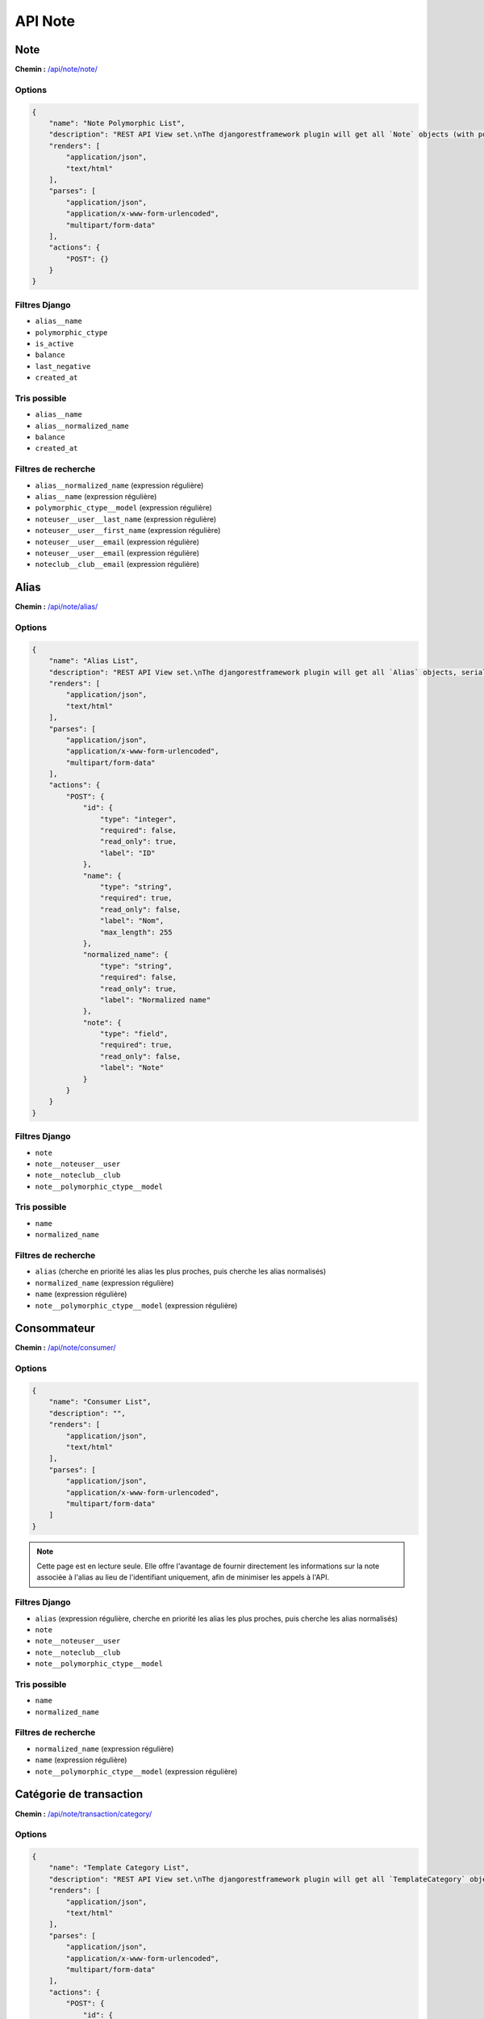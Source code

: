 API Note
========

Note
----

**Chemin :** `/api/note/note/ <https://note.crans.org/api/note/note/>`_

Options
~~~~~~~

.. code:: json

  {
      "name": "Note Polymorphic List",
      "description": "REST API View set.\nThe djangorestframework plugin will get all `Note` objects (with polymorhism),\nserialize it to JSON with the given serializer,\nthen render it on /api/note/note/",
      "renders": [
          "application/json",
          "text/html"
      ],
      "parses": [
          "application/json",
          "application/x-www-form-urlencoded",
          "multipart/form-data"
      ],
      "actions": {
          "POST": {}
      }
  }

Filtres Django
~~~~~~~~~~~~~~

* ``alias__name``
* ``polymorphic_ctype``
* ``is_active``
* ``balance``
* ``last_negative``
* ``created_at``

Tris possible
~~~~~~~~~~~~~

* ``alias__name``
* ``alias__normalized_name``
* ``balance``
* ``created_at``

Filtres de recherche
~~~~~~~~~~~~~~~~~~~~

* ``alias__normalized_name`` (expression régulière)
* ``alias__name`` (expression régulière)
* ``polymorphic_ctype__model`` (expression régulière)
* ``noteuser__user__last_name`` (expression régulière)
* ``noteuser__user__first_name`` (expression régulière)
* ``noteuser__user__email`` (expression régulière)
* ``noteuser__user__email`` (expression régulière)
* ``noteclub__club__email`` (expression régulière)

Alias
-----

**Chemin :** `/api/note/alias/ <https://note.crans.org/api/note/alias/>`_

Options
~~~~~~~

.. code:: json

  {
      "name": "Alias List",
      "description": "REST API View set.\nThe djangorestframework plugin will get all `Alias` objects, serialize it to JSON with the given serializer,\nthen render it on /api/aliases/",
      "renders": [
          "application/json",
          "text/html"
      ],
      "parses": [
          "application/json",
          "application/x-www-form-urlencoded",
          "multipart/form-data"
      ],
      "actions": {
          "POST": {
              "id": {
                  "type": "integer",
                  "required": false,
                  "read_only": true,
                  "label": "ID"
              },
              "name": {
                  "type": "string",
                  "required": true,
                  "read_only": false,
                  "label": "Nom",
                  "max_length": 255
              },
              "normalized_name": {
                  "type": "string",
                  "required": false,
                  "read_only": true,
                  "label": "Normalized name"
              },
              "note": {
                  "type": "field",
                  "required": true,
                  "read_only": false,
                  "label": "Note"
              }
          }
      }
  }

Filtres Django
~~~~~~~~~~~~~~

* ``note``
* ``note__noteuser__user``
* ``note__noteclub__club``
* ``note__polymorphic_ctype__model``

Tris possible
~~~~~~~~~~~~~

* ``name``
* ``normalized_name``

Filtres de recherche
~~~~~~~~~~~~~~~~~~~~

* ``alias`` (cherche en priorité les alias les plus proches, puis cherche les alias normalisés)
* ``normalized_name`` (expression régulière)
* ``name`` (expression régulière)
* ``note__polymorphic_ctype__model`` (expression régulière)

Consommateur
------------

**Chemin :** `/api/note/consumer/ <https://note.crans.org/api/note/consumer/>`_

Options
~~~~~~~

.. code:: json

  {
      "name": "Consumer List",
      "description": "",
      "renders": [
          "application/json",
          "text/html"
      ],
      "parses": [
          "application/json",
          "application/x-www-form-urlencoded",
          "multipart/form-data"
      ]
  }

.. note::

   Cette page est en lecture seule. Elle offre l'avantage de fournir directement les informations sur la note associée
   à l'alias au lieu de l'identifiant uniquement, afin de minimiser les appels à l'API.

Filtres Django
~~~~~~~~~~~~~~

* ``alias`` (expression régulière, cherche en priorité les alias les plus proches, puis cherche les alias normalisés)
* ``note``
* ``note__noteuser__user``
* ``note__noteclub__club``
* ``note__polymorphic_ctype__model``

Tris possible
~~~~~~~~~~~~~

* ``name``
* ``normalized_name``

Filtres de recherche
~~~~~~~~~~~~~~~~~~~~

* ``normalized_name`` (expression régulière)
* ``name`` (expression régulière)
* ``note__polymorphic_ctype__model`` (expression régulière)

Catégorie de transaction
------------------------

**Chemin :** `/api/note/transaction/category/ <https://note.crans.org/api/note/transaction/category/>`_

Options
~~~~~~~

.. code:: json

  {
      "name": "Template Category List",
      "description": "REST API View set.\nThe djangorestframework plugin will get all `TemplateCategory` objects, serialize it to JSON with the given serializer,\nthen render it on /api/note/transaction/category/",
      "renders": [
          "application/json",
          "text/html"
      ],
      "parses": [
          "application/json",
          "application/x-www-form-urlencoded",
          "multipart/form-data"
      ],
      "actions": {
          "POST": {
              "id": {
                  "type": "integer",
                  "required": false,
                  "read_only": true,
                  "label": "ID"
              },
              "name": {
                  "type": "string",
                  "required": true,
                  "read_only": false,
                  "label": "Nom",
                  "max_length": 31
              }
          }
      }
  }

Filtres Django
~~~~~~~~~~~~~~

* ``name``
* ``templates``
* ``templates__name``

Filtres de recherche
~~~~~~~~~~~~~~~~~~~~

* ``name`` (expression régulière)
* ``templates__name`` (expression régulière)

Modèle de transaction
---------------------

**Chemin :** `/api/note/transaction/template/ <https://note.crans.org/api/note/transaction/template/>`_

Options
~~~~~~~

.. code:: json

  {
      "name": "Transaction Template List",
      "description": "REST API View set.\nThe djangorestframework plugin will get all `TransactionTemplate` objects, serialize it to JSON with the given serializer,\nthen render it on /api/note/transaction/template/",
      "renders": [
          "application/json",
          "text/html"
      ],
      "parses": [
          "application/json",
          "application/x-www-form-urlencoded",
          "multipart/form-data"
      ],
      "actions": {
          "POST": {
              "id": {
                  "type": "integer",
                  "required": false,
                  "read_only": true,
                  "label": "ID"
              },
              "name": {
                  "type": "string",
                  "required": true,
                  "read_only": false,
                  "label": "Nom",
                  "max_length": 255
              },
              "amount": {
                  "type": "integer",
                  "required": true,
                  "read_only": false,
                  "label": "Montant",
                  "min_value": 0,
                  "max_value": 2147483647
              },
              "display": {
                  "type": "boolean",
                  "required": false,
                  "read_only": false,
                  "label": "Afficher"
              },
              "highlighted": {
                  "type": "boolean",
                  "required": false,
                  "read_only": false,
                  "label": "Mis en avant"
              },
              "description": {
                  "type": "string",
                  "required": false,
                  "read_only": false,
                  "label": "Description",
                  "max_length": 255
              },
              "destination": {
                  "type": "field",
                  "required": true,
                  "read_only": false,
                  "label": "Destination"
              },
              "category": {
                  "type": "field",
                  "required": true,
                  "read_only": false,
                  "label": "Type"
              }
          }
      }
  }

Filtres Django
~~~~~~~~~~~~~~

* ``name``
* ``amount``
* ``display``
* ``category``
* ``category__name``

Tris possible
~~~~~~~~~~~~~

* ``amount``

Filtres de recherche
~~~~~~~~~~~~~~~~~~~~

* ``name`` (expression régulière)
* ``category__name`` (expression régulière)

Transaction
-----------

**Chemin :** `/api/note/transaction/transaction/ <https://note.crans.org/api/note/transaction/transaction/>`_

Options
~~~~~~~

.. code:: json

  {
      "name": "Transaction List",
      "description": "REST API View set.\nThe djangorestframework plugin will get all `Transaction` objects, serialize it to JSON with the given serializer,\nthen render it on /api/note/transaction/transaction/",
      "renders": [
          "application/json",
          "text/html"
      ],
      "parses": [
          "application/json",
          "application/x-www-form-urlencoded",
          "multipart/form-data"
      ],
      "actions": {
          "POST": {}
      }
  }

Filtres Django
~~~~~~~~~~~~~~

* ``source``
* ``source_alias``
* ``source__alias__name``
* ``source__alias__normalized_name``
* ``destination``
* ``destination_alias``
* ``destination__alias__name``
* ``destination__alias__normalized_name``
* ``quantity``
* ``polymorphic_ctype``
* ``amount``
* ``created_at``
* ``valid``
* ``invalidity_reason``

Tris possible
~~~~~~~~~~~~~

* ``created_at``
* ``amount``

Filtres de recherche
~~~~~~~~~~~~~~~~~~~~

* ``reason`` (expression régulière)
* ``source_alias`` (expression régulière)
* ``source__alias__name`` (expression régulière)
* ``source__alias__normalized_name`` (expression régulière)
* ``destination_alias`` (expression régulière)
* ``destination__alias__name`` (expression régulière)
* ``destination__alias__normalized_name`` (expression régulière)
* ``invalidity_reason`` (expression régulière)

